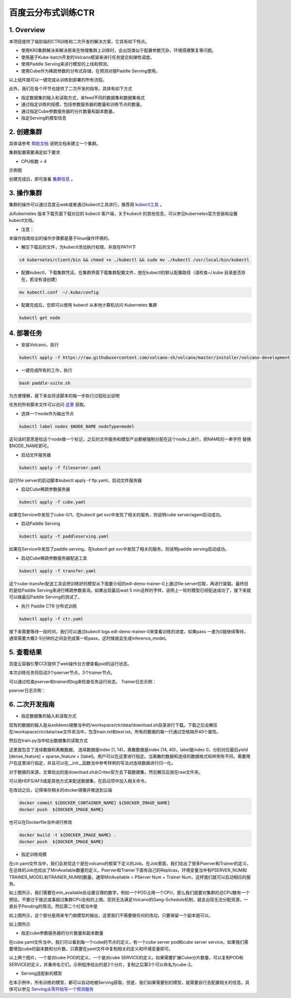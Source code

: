 ..  _deploy_ctr_on_baidu_cloud_cn:

百度云分布式训练CTR
=========================



1. Overview
----------------
本项目提供了端到端的CTR训练和二次开发的解决方案，它具有如下特点。

- 使用K8S集群解决来解决原来在物理集群上训练时，会出现类似于配置参数冗杂，环境搭建繁复等问题。
- 使用基于Kube-batch开发的Volcano框架来进行任务提交和弹性调度。
- 使用Paddle Serving来进行模型的上线和预测。
- 使用Cube作为稀疏参数的分布式存储，在预测对接Paddle Serving使用。

以上组件就可以一键完成从训练到部署的所有流程。

此外，我们在各个环节也提供了二次开发的指导。具体有如下方式

- 指定数据集的输入和读取方式，来feed不同的数据集和数据集格式
- 通过指定训练的规模，包括参数服务器的数量和训练节点的数量。
- 通过指定Cube参数服务器的分片数量和副本数量。
- 指定Serving的模型信息


2. 创建集群
----------------
具体请参考 `帮助文档 <https://cloud.baidu.com/doc/CCE/GettingStarted/24.5C.E5.88.9B.E5.BB.BA.E9.9B.86.E7.BE.A4.html#.E6.93.8D.E4.BD.9C.E6.AD.A5.E9.AA.A4>`_ 说明文档来建立一个集群。

集群配置需要满足如下要求

- CPU核数 > 4

示例图

.. image:: image/ctr_node.png

创建完成后，即可查看 `集群信息 <https://cloud.baidu.com/doc/CCE/GettingStarted.html#.E6.9F.A5.E7.9C.8B.E9.9B.86.E7.BE.A4>`_ 。



3. 操作集群
----------------
集群的操作可以通过百度云web或者通过kubectl工具进行，推荐用 `kubectl工具 <https://kubernetes.io/docs/tasks/tools/install-kubectl/>`_ 。

从Kubernetes 版本下载页面下载对应的 kubectl 客户端，关于kubectl 的其他信息，可以参见kubernetes官方安装和设置 kubectl文档。

.. image:: image/ctr_kubectl_download.png

* 注意：
本操作指南给出的操作步骤都是基于linux操作环境的。

- 解压下载后的文件，为kubectl添加执行权限，并放在PATH下

.. code-block:: bash

	cd kubernetes/client/bin && chmod +x ./kubectl && sudo mv ./kubectl /usr/local/bin/kubectl

- 配置kubectl，下载集群凭证。在集群界面下载集群配置文件，放在kubectl的默认配置路径（请检查~/.kube 目录是否存在，若没有请创建）

.. code-block:: bash

	mv kubectl.conf  ~/.kube/config

- 配置完成后，您即可以使用 kubectl 从本地计算机访问 Kubernetes 集群

.. code-block:: bash

	kubectl get node



4. 部署任务
----------------

- 安装Volcano，执行

.. code-block:: bash

        kubectl apply -f https://raw.githubusercontent.com/volcano-sh/volcano/master/installer/volcano-development.yaml

.. image:: image/ctr_volcano_install.png


- 一键完成所有的工作，执行

.. code-block:: bash

        bash paddle-suite.sh
	
为方便理解，接下来会将该脚本的每一步执行过程给出说明


任务的所有脚本文件可以访问 `这里 <https://github.com/PaddlePaddle/edl/tree/develop/example/ctr/script>`_ 获取。

- 选择一个node作为输出节点

.. code-block:: bash

        kubectl label nodes $NODE_NAME nodeType=model


这句话的意思是给这个node做一个标记，之后的文件服务和模型产出都被强制分配在这个node上进行，把NAME的一串字符 替换 $NODE_NAME即可。

- 启动文件服务器

.. code-block:: bash

	kubectl apply -f fileserver.yaml

运行file server的启动脚本kubectl apply -f ftp.yaml，启动文件服务器

.. image:: image/file_server_pod.png

.. image:: image/file_server_svc.png

- 启动Cube稀疏参数服务器

.. code-block:: bash

	kubectl apply -f cube.yaml

如果在Service中发现了cube-0/1，在kubectl get svc中发现了相关的服务，则说明cube server/agent启动成功。

.. image:: image/cube.png

- 启动Paddle Serving

.. code-block:: bash

	kubectl apply -f paddleserving.yaml

如果在Service中发现了paddle serving，在kubectl get svc中发现了相关的服务，则说明paddle serving启动成功。

.. image:: image/paddleserving_pod.png

.. image:: image/paddleserving_svc.png

- 启动Cube稀疏参数服务器配送工具

.. code-block:: bash

	kubectl apply -f transfer.yaml

.. image:: image/transfer.png

这个cube-transfer配送工具会把训练好的模型从下面要介绍的edl-demo-trainer-0上通过file server拉取，再进行装载。最终目的是给Paddle Serving来进行稀疏参数查询。如果出现最后wait 5 min这样的字样，说明上一轮的模型已经配送成功了，接下来就可以做最后Paddle Serving的测试了。

- 执行 Paddle CTR 分布式训练

.. code-block:: bash

	kubectl apply -f ctr.yaml

接下来需要等待一段时间，我们可以通过kubectl logs edl-demo-trainer-0来查看训练的进度，如果pass 一直为0就继续等待，通常需要大概3-5分钟的之间会完成第一轮pass，这时候就会生成inference_model。

.. image:: image/ctr.png



5. 查看结果
----------------
百度云容器引擎CCE提供了web操作台方便查看pod的运行状态。

本次训练任务将启动3个pserver节点，3个trainer节点。

可以通过检查pserver和trainer的log来检查任务运行状态。
Trainer日志示例：

.. image:: image/ctr_trainer_log.png

pserver日志示例：

.. image:: image/ctr_pserver_log.png


6. 二次开发指南
----------------

- 指定数据集的输入和读取方式

现有的数据的输入是从edldemo镜像当中的/workspace/ctr/data/download.sh目录进行下载。下载之后会解压在/workspace/ctr/data/raw文件夹当中，包含train.txt和test.txt。所有的数据的每一行通过空格隔开40个属性。

然后在train.py当中给出数据集的读取方式

.. image:: image/pyreader.png

这里面包含了连续数据和离散数据。
连续数据是index [1, 14)，离散数据是index [14, 40)，label是index 0，分别对应最后yield [dense_feature] + sparse_feature + [label]。用户可以在这里进行指定。当离散的数据和连续的数据格式和样例有不同，需要用户在这里进行指定，并且可以在__init__函数当中参考样例的写法对连续数据进行归一化。

对于数据的来源，文章给出的是download.sh从Criteo官方去下载数据集，然后解压后放在raw文件夹。

可以用HDFS/AFS或是其他方式来配送数据集，在启动项中加入相关命令。

在改动之后，记得保存相关的docker镜像并推送到云端


.. code-block:: bash

	docker commit ${DOCKER_CONTAINER_NAME} ${DOCKER_IMAGE_NAME}
        docker push  ${DOCKER_IMAGE_NAME}

也可以在Dockerfile当中进行修改

.. code-block:: bash

	docker build -t ${DOCKER_IMAGE_NAME} .
        docker push  ${DOCKER_IMAGE_NAME}

- 指定训练规模

在ctr.yaml文件当中，我们会发现这个是在volcano的框架下定义的Job。在Job里面，我们给出了很多Pserver和Trainer的定义，在总体的Job也给出了MinAvailable数量的定义。Pserver和Trainer下面有自己的Replicas，环境变量当中有PSERVER_NUM和TRAINER_MODEL和TRAINER_NUM的数量。通常MinAvailable = PServer Num + Trainer Num，这样我们就可以启动相应的服务。

.. image:: image/ctryaml1.png

如上图所示，我们需要在min_available处设置合理的数字。例如一个POD占用一个CPU，那么我们就要对集群的总CPU数有一个预估，不要过于接近或事超过集群CPU总和的上限。否则无法满足Volcano的Gang-Schedule机制，就会出现无法分配资源，一直处于Pending的情况。然后第二个红框当中是

.. image:: image/ctryaml2.png

如上图所示，这个部分是用来专门做模型的输出，这里我们不需要做任何的改动，只要保留一个副本就可以。

.. image:: image/ctryaml3.png

如上图所示

- 指定cube参数服务器的分片数量和副本数量
在cube.yaml文件当中，我们可以看到每一个cube的节点的定义，有一个cube server pod和cube server service。如果我们需要增加cube的副本数和分片数，只需要在yaml文件中复制相关的定义和环境变量即可。

.. image:: image/cube_config1.png

.. image:: image/cube_config2.png

以上两个图片，一个是对cube POD的定义，一个是对cube SERVICE的定义。如果需要扩展Cube分片数量，可以复制POD和SERVICE的定义，并重命名它们。示例程序给出的是2个分片，复制之后第3个可以命名为cube-2。


- Serving适配新的模型
在本示例中，所有训练的模型，都可以自动地被Serving获取，但是，我们如果需要别的模型，就需要自行去配置相关的信息。具体可以参见 `Serving从零开始写一个预测服务 <https://github.com/PaddlePaddle/Serving/blob/develop/doc/CREATING.md>`_ 


